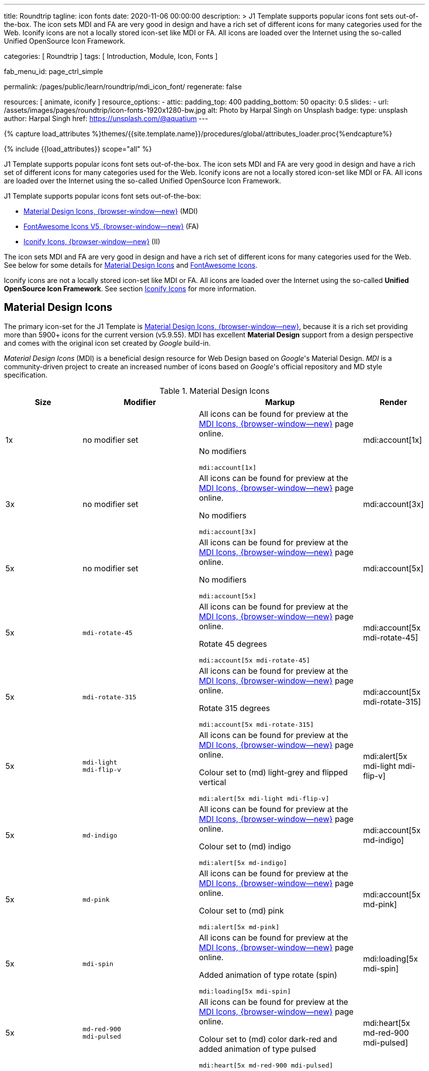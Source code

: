 ---
title:                                  Roundtrip
tagline:                                icon fonts
date:                                   2020-11-06 00:00:00
description: >
                                        J1 Template supports popular icons font sets out-of-the-box.
                                        The icon sets MDI and FA are very good in design and have a rich set of
                                        different icons for many categories used for the Web.
                                        Iconify icons are not a locally stored icon-set like MDI or FA. All icons are
                                        loaded over the Internet using the so-called Unified OpenSource Icon
                                        Framework.

categories:                             [ Roundtrip ]
tags:                                   [ Introduction, Module, Icon, Fonts ]

fab_menu_id:                            page_ctrl_simple

permalink:                              /pages/public/learn/roundtrip/mdi_icon_font/
regenerate:                             false

resources:                              [ animate, iconify ]
resource_options:
  - attic:
      padding_top:                      400
      padding_bottom:                   50
      opacity:                          0.5
      slides:
        - url:                          /assets/images/pages/roundtrip/icon-fonts-1920x1280-bw.jpg
          alt:                          Photo by Harpal Singh on Unsplash
          badge:
            type:                       unsplash
            author:                     Harpal Singh
            href:                       https://unsplash.com/@aquatium
---

// Page Initializer
// =============================================================================
// Enable the Liquid Preprocessor
:page-liquid:

// Set (local) page attributes here
// -----------------------------------------------------------------------------
// :page--attr:                         <attr-value>
:images-dir:                            {imagesdir}/pages/roundtrip/100_present_images

//  Load Liquid procedures
// -----------------------------------------------------------------------------
{% capture load_attributes %}themes/{{site.template.name}}/procedures/global/attributes_loader.proc{%endcapture%}

// Load page attributes
// -----------------------------------------------------------------------------
{% include {{load_attributes}} scope="all" %}


// Page content
// ~~~~~~~~~~~~~~~~~~~~~~~~~~~~~~~~~~~~~~~~~~~~~~~~~~~~~~~~~~~~~~~~~~~~~~~~~~~~~

// Include sub-documents (if any)
// -----------------------------------------------------------------------------
[role="dropcap"]
J1 Template supports popular icons font sets out-of-the-box. The icon sets MDI
and FA are very good in design and have a rich set of different icons for many
categories used for the Web. Iconify icons are not a locally stored icon-set
like MDI or FA. All icons are loaded over the Internet using the so-called
Unified OpenSource Icon Framework.

J1 Template supports popular icons font sets out-of-the-box:

* link:{url-mdi--home}[Material Design Icons, {browser-window--new}] (MDI)
* link:{url-fontawesome--home}[FontAwesome Icons V5, {browser-window--new}] (FA)
* link:{url-iconify--home}[Iconify Icons, {browser-window--new}] (II)

The icon sets MDI and FA are very good in design and have a rich set of
different icons for many categories used for the Web. See below for some
details for <<Material Design Icons>> and <<FontAwesome Icons>>.

Iconify icons are not a locally stored icon-set like MDI or FA. All icons are
loaded over the Internet using the so-called *Unified OpenSource Icon
Framework*. See section <<Iconify Icons>> for more information.

== Material Design Icons

The primary icon-set for the J1 Template is
link:{url-mdi--home}[Material Design Icons, {browser-window--new}],
because it is a rich set providing more than 5900+ icons for the current
version (v5.9.55). MDI has excellent *Material Design* support from a design
perspective and comes with the original icon set created by _Google_ build-in.

_Material Design Icons_ (MDI) is a beneficial design resource for Web Design
based on _Google_'s Material Design. _MDI_ is a community-driven
project to create an increased number of icons based on _Google_'s official
repository and MD style specification.

.Material Design Icons
[cols="2a,3a,4a,^", options="header", width="100%", role="rtable mt-3"]
|===
|Size |Modifier |Markup |Render

|1x
|no modifier set
|All icons can be found for preview at the
link:{url-material-design-icons--cheatsheet}[MDI Icons, {browser-window--new}]
page online. +

No modifiers +
[source, adoc, role="noclip"]
----
mdi:account[1x]
----
|mdi:account[1x]

|3x
|no modifier set
|All icons can be found for preview at the
link:{url-material-design-icons--cheatsheet}[MDI Icons, {browser-window--new}]
page online. +

No modifiers +
[source, adoc, role="noclip"]
----
mdi:account[3x]
----
|mdi:account[3x]

|5x
|no modifier set
|All icons can be found for preview at the
link:{url-material-design-icons--cheatsheet}[MDI Icons, {browser-window--new}]
page online. +

No modifiers +
[source, adoc, role="noclip"]
----
mdi:account[5x]
----
|mdi:account[5x]

|5x
|`mdi-rotate-45`
|All icons can be found for preview at the
link:{url-material-design-icons--cheatsheet}[MDI Icons, {browser-window--new}]
page online. +

Rotate 45 degrees +
[source, adoc, role="noclip"]
----
mdi:account[5x mdi-rotate-45]
----
|mdi:account[5x mdi-rotate-45]

|5x
|`mdi-rotate-315`
|All icons can be found for preview at the
link:{url-material-design-icons--cheatsheet}[MDI Icons, {browser-window--new}]
page online. +

Rotate 315 degrees +
[source, adoc, role="noclip"]
----
mdi:account[5x mdi-rotate-315]
----
|mdi:account[5x mdi-rotate-315]

|5x
|`mdi-light` +
`mdi-flip-v`
|All icons can be found for preview at the
link:{url-material-design-icons--cheatsheet}[MDI Icons, {browser-window--new}]
page online. +

Colour set to (md) light-grey and flipped vertical +
[source, adoc, role="noclip"]
----
mdi:alert[5x mdi-light mdi-flip-v]
----
|mdi:alert[5x mdi-light mdi-flip-v]

|5x
|`md-indigo`
|All icons can be found for preview at the
link:{url-material-design-icons--cheatsheet}[MDI Icons, {browser-window--new}]
page online. +

Colour set to (md) indigo +
[source, adoc, role="noclip"]
----
mdi:alert[5x md-indigo]
----
|mdi:account[5x md-indigo]

|5x
|`md-pink`
|All icons can be found for preview at the
link:{url-material-design-icons--cheatsheet}[MDI Icons, {browser-window--new}]
page online. +

Colour set to (md) pink +
[source, adoc, role="noclip"]
----
mdi:alert[5x md-pink]
----
|mdi:account[5x md-pink]

|5x
|`mdi-spin`
|All icons can be found for preview at the
link:{url-material-design-icons--cheatsheet}[MDI Icons, {browser-window--new}]
page online. +

Added animation of type rotate (spin) +
[source, adoc, role="noclip"]
----
mdi:loading[5x mdi-spin]
----
|mdi:loading[5x mdi-spin]

|5x
|`md-red-900` +
`mdi-pulsed`
|All icons can be found for preview at the
link:{url-material-design-icons--cheatsheet}[MDI Icons, {browser-window--new}]
page online. +

Colour  set to (md) color dark-red and added animation of type pulsed +
[source, adoc, role="noclip"]
----
mdi:heart[5x md-red-900 mdi-pulsed]
----
|mdi:heart[5x md-red-900 mdi-pulsed]

|===

NOTE: Using Material Design Icons with Asciidoc is easy as an inline
macro `mdi:` is available to place icons wherever you want. See more about
this in section
link:{url-roundtrip--asciidoc-extensions}#icon-fonts[Asciidoc Extensions].

_MDI_ is a growing collection to allow designers and developers targeting
various platforms to download icons in the format, color, and size they need
for any project. The repo today contains 6000+ icons (v5.4.55) including
converted icons from the official set created by _Google_.

_J1 Template_ supports the full set of _MDI_ for the Web (Webfont, WOFF). The
icon set is fully integrated and can be used out-of-the-box.

== FontAwesome Icons

_FontAwesome_ is a font and icon toolkit based on CSS, initially
created by  _Dave Gandy_. The previous *version 4* was mainly for the use
of Twitter Bootstrap *V3*. The new version *V5*, released in December 2017,
focuses on all frameworks used for web development. Today, the *free FA*
icon set comes with 1400+ icons included.

Since version 5, the icon set comes in two packages: FontAwesome *Free*
and the proprietary, commercial FontAwesome *Pro* version but requires a
license fee to pay.

The free versions (all releases up to 4 and the free version for 5) are
available under SIL Open Font License 1.1, Creative Commons Attribution 4.0,
and the MIT License.

FontAwesome V5 meets the Material Design idea (of _Google_), and in comparison
to Version 4, the current version is much more than face-lifting. Version 5
comes with more than 2300+ icons, but many are available only with the Pro
license. For the Free version, only a subset of 900+ icons is available.

NOTE: The CSS styles for FontAwesome V5 have been extended for the J1 Template
to the same classes (and their respective names) for other Font Icon sets.
Already existing styles like `fa-flip-vertical` are available as `fa-flip-v`
as well.

You can check out what icons available at
link:{url-fontawesome--icons}[FontAwesome Icons, {browser-window--new}].
_FontAwesome_ V5 is fully integrated - no need for additional resources to
load.  But in comparison to Version 4, a lot of differences need to be
noticed.

If you haven't used V5 yet, it is highly recommended to visit the
link:{url-fontawesome--get-started}[Get started, {browser-window--new}] pages to
learn the basics and features and styles.

With version V5 of _FontAwesome_, the icon set is split into two general
parts:

* standard icons (symbols) indicated by *FAS*
* brand icons (icons for companies and brands) indicated by *FAB*

NOTE: Using FontAwesome with Asciidoc is quite easy to use as two inline
macros `fab:` and `fas:` are available to place icons where ever you want.
See more about this in section
link:{url-roundtrip--asciidoc-extensions}#icon-fonts[Asciidoc Extensions].

Find below examples of both and the use with J1 Template.

=== Brand icons

.FontAwesome Icons (FAB)
[cols="2a,3a,4a,^", options="header", width="100%", role="rtable mt-3"]
|===
|Size |Modifier |Markup |Render

|2x
|no modifier set
|All icons can be found for preview at the
link:{url-fontawesome--icons}[FA Gallery, {browser-window--new}] page online. +

No modifiers +
[source, adoc, role="noclip"]
----
fab:google[2x]
----
^|fab:google[2x]

|5x
|`md-blue`
|All icons can be found for preview at the
link:{url-fontawesome--icons}[FA Gallery, {browser-window--new}] page online. +

Color blue +
[source, adoc, role="noclip"]
----
fab:blogger[5x md-blue]
----
|fab:blogger[5x md-blue]

|===


=== Standard icons

.FontAwesome Icons (FAS)
[cols="2a,3a,4a,^", options="header", width="100%", role="rtable mt-3"]
|===
|Size |Modifier |Markup |Render

|1x
|no modifier set
|All icons can be found for preview at the
link:{url-fontawesome--icons}[FA Gallery, {browser-window--new}] page online. +

No modifiers +
[source, adoc, role="noclip"]
----
fas:user[1x]
----
^|fas:user[1x]

|3x
|no modifier set
|All icons can be found for preview at the
link:{url-fontawesome--icons}[FA Gallery, {browser-window--new}] page online. +

No modifiers +
[source, adoc, role="noclip"]
----
fas:user[3x]
----
^|fas:user[3x]

|5x
|no modifier set
|All icons can be found for preview at the
link:{url-fontawesome--icons}[FA Gallery, {browser-window--new}] page online. +

No modifiers +
[source, adoc, role="noclip"]
----
fas:user[5x]
----
^|fas:user[5x]

|5x
|`fa-rotate-90`
|All icons can be found for preview at the
link:{url-fontawesome--icons}[FA Gallery, {browser-window--new}] page online. +

Rotate 90 degrees +
[source, adoc, role="noclip"]
----
fas:user[5x fa-rotate-90]
----
^|fas:user[5x fa-rotate-90]

|5x
|`mdi-light` +
`fa-flip-v`
|All icons can be found for preview at the
link:{url-fontawesome--icons}[FA Gallery, {browser-window--new}] page online. +

Colour set to MDI Light (Grey) and flipped vertical +
[source, adoc, role="noclip"]
----
fas:exclamation-triangle[5x mdi-light fa-flip-v]
----
^|fas:exclamation-triangle[5x mdi-light fa-flip-v]

|5x
|`md-indigo`
|All icons can be found for preview at the
link:{url-fontawesome--icons}[FA Gallery, {browser-window--new}] page online. +

Colour set to MDI Indigo +
[source, adoc, role="noclip"]
----
fas:alert[5x md-indigo]
----
^|fas:user[5x md-indigo]

|5x
|`md-pink`
|All icons can be found for preview at the
link:{url-fontawesome--icons}[FA Gallery, {browser-window--new}] page online. +

Colour set to MDI Pink +
[source, adoc, role="noclip"]
----
fas:alert[5x md-pink]
----
^|fas:user[5x md-pink]

|5x
|`fa-spin`
|All icons can be found for preview at the
link:{url-fontawesome--icons}[FA Gallery, {browser-window--new}] page online. +

Added animation of type Rotate (Spin) +
[source, adoc, role="noclip"]
----
fas:circle-notch[5x fa-spin]
----
^|fas:circle-notch[5x fa-spin]

|5x
|`md-red-900` +
`md-red-900` `fa-pulsed`
|All icons can be found for preview at the
link:{url-fontawesome--icons}[FA Gallery, {browser-window--new}] page online. +

Colour set to MDI Dark Red and added animation of type Pulsed +
[source, adoc, role="noclip"]
----
fas:heart[5x md-red-900 fa-pulsed]
----
^|fas:heart[5x md-red-900 fa-pulsed]

|===


== Iconify Icons

MDI and FA are rich icon sets but designed for general use. Sometimes icons
are missing in one of these fonts, like a specific brand or theme icon. An
interesting solution for using font icons from a remote repository is
link:{url-iconify--home}[Iconify, {browser-window--new}]. Iconify is a so-called
unified OpenSource icon framework that makes it possible to use icons from
different icon sets using one (unified) syntax.

To access that framework, a Javascript client is needed. For the J1 Template,
the client is build-in and is loaded if Iconify is requested as a resource.
To see what icon sets are available with that framework, check the page
link:{url-iconify--icon-sets}[Iconify Icon Sets, {browser-window--new}].

NOTE: Using Iconify icons with J1 Template is quite easy. An Asciidoctor
inline macro `iconify:` (Asciidoctor Extension) is available to place icons
where ever you want. See more about this in section
link:{url-roundtrip--asciidoc-extensions}#icon-fonts[Asciidoc Extensions].

Currently, over 40,000 vector icons are available for many different use cases.
Find some examples below.

.Brand Icons
[cols="2a,3a,4a,^", options="header", width="100%", role="rtable mt-3"]
|===
|Size |Modifier |Markup |Render

|3x
|no modifier set
|All icons can be found for preview at
link:{url-iconify--brand-icons}[SVG Logos, {browser-window--new}] page online. +

No modifiers +
[source, adoc, role="noclip"]
----
iconify:logos:opensource[3x]
----
^|iconify:logos:opensource[3x]

|3x
|no modifier set
|All icons can be found for preview at
link:{url-iconify--brand-icons}[SVG Logos, {browser-window--new}] page online. +

No modifiers +
[source, adoc, role="noclip"]
----
iconify:logos:asciidoctor[3x]
----
^|iconify:logos:asciidoctor[3x]

|===

.Medical Icons
[cols="2a,3a,4a,^", options="header", width="100%", role="rtable mt-3"]
|===
|Size |Modifier |Markup |Render

|3x
|no modifier set
|All icons can be found for preview at
link:{url-iconify--medical-icons}[Medical Icons, {browser-window--new}] page online. +

No modifiers +
[source, adoc, role="noclip"]
----
iconify:medical-icon:i-ear-nose-throat[3x]
----
^|iconify:medical-icon:i-ear-nose-throat[3x]

|5x
|`md-red-900`
|All icons can be found for preview at
link:{url-iconify--medical-icons}[Medical Icons, {browser-window--new}] page online. +

Color (md) red +
[source, adoc, role="noclip"]
----
iconify:medical-icon:i-ear-nose-throat[5x md-red-900]
----
^|iconify:medical-icon:i-ear-nose-throat[5x md-red-900]

|===


== What next

Have you've enjoyed the possibilities J1 offers for managing and
manipulating font icons. Do you think these icon sets can fit your needs?
Using Iconify, for all topics, you will find a suitable icon. And it's simple.

To check more features of the template, go for the
link:{url-roundtrip--asciidoc-extensions}[Asciidoc extensions] made for J1!
